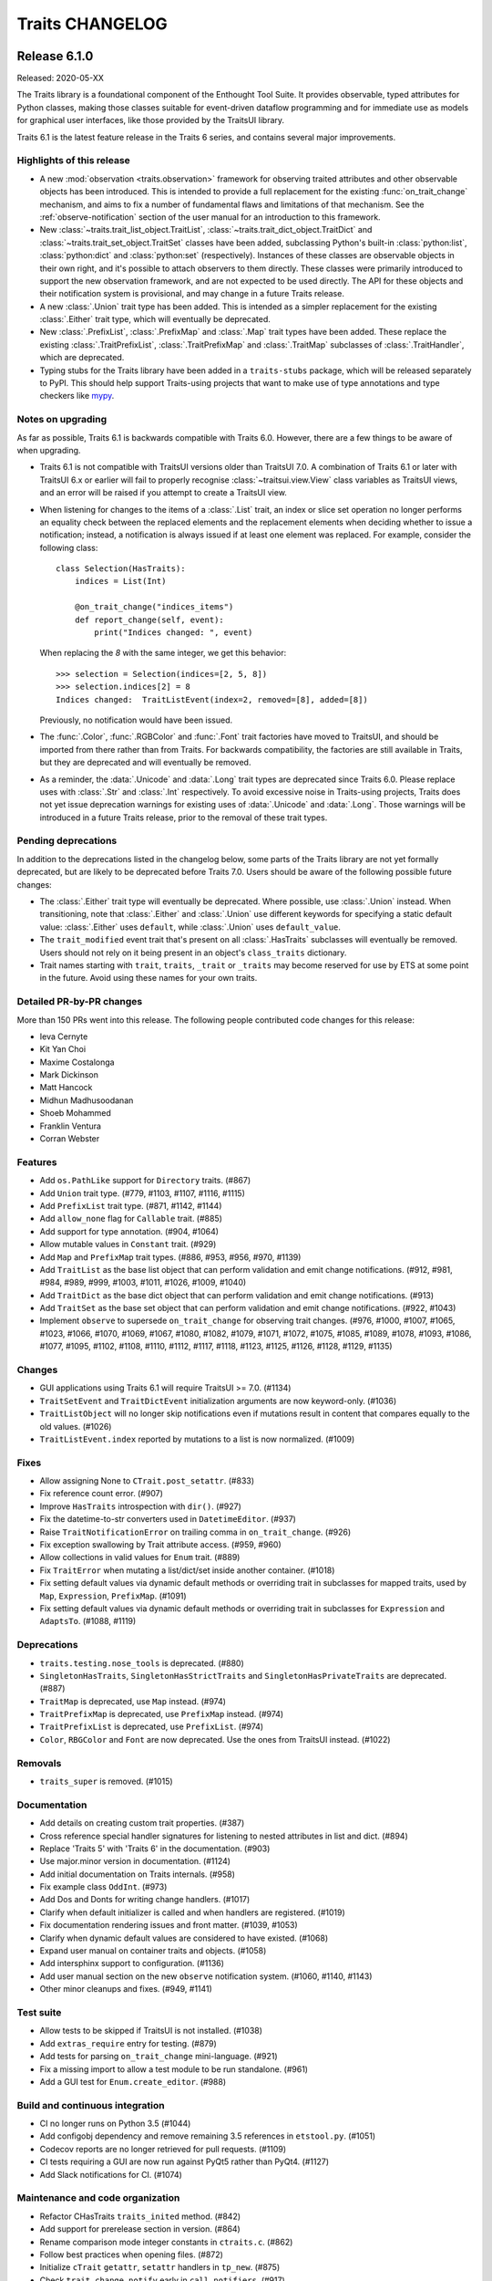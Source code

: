 Traits CHANGELOG
================

Release 6.1.0
-------------

Released: 2020-05-XX

The Traits library is a foundational component of the Enthought Tool Suite. It
provides observable, typed attributes for Python classes, making those classes
suitable for event-driven dataflow programming and for immediate use as models
for graphical user interfaces, like those provided by the TraitsUI library.

Traits 6.1 is the latest feature release in the Traits 6 series, and contains
several major improvements.

Highlights of this release
~~~~~~~~~~~~~~~~~~~~~~~~~~

* A new :mod:`observation <traits.observation>` framework for observing traited
  attributes and other observable objects has been introduced. This is intended
  to provide a full replacement for the existing :func:`on_trait_change`
  mechanism, and aims to fix a number of fundamental flaws and limitations of
  that mechanism. See the :ref:`observe-notification` section of
  the user manual for an introduction to this framework.

* New :class:`~traits.trait_list_object.TraitList`,
  :class:`~traits.trait_dict_object.TraitDict` and
  :class:`~traits.trait_set_object.TraitSet` classes have been added,
  subclassing Python's built-in :class:`python:list`, :class:`python:dict` and
  :class:`python:set` (respectively). Instances of these classes are observable
  objects in their own right, and it's possible to attach observers to them
  directly. These classes were primarily introduced to support the new
  observation framework, and are not expected to be used directly. The API for
  these objects and their notification system is provisional, and may change in
  a future Traits release.

* A new :class:`.Union` trait type has been added. This is intended as a
  simpler replacement for the existing :class:`.Either` trait type, which
  will eventually be deprecated.

* New :class:`.PrefixList`, :class:`.PrefixMap` and :class:`.Map` trait types
  have been added. These replace the existing :class:`.TraitPrefixList`,
  :class:`.TraitPrefixMap` and :class:`.TraitMap` subclasses of
  :class:`.TraitHandler`, which are deprecated.

* Typing stubs for the Traits library have been added in a
  ``traits-stubs`` package, which will be released separately to PyPI. This
  should help support Traits-using projects that want to make use of type
  annotations and type checkers like `mypy <http://mypy-lang.org/>`_.


Notes on upgrading
~~~~~~~~~~~~~~~~~~

As far as possible, Traits 6.1 is backwards compatible with Traits 6.0.
However, there are a few things to be aware of when upgrading.

* Traits 6.1 is not compatible with TraitsUI versions older than TraitsUI 7.0.
  A combination of Traits 6.1 or later with TraitsUI 6.x or earlier will fail
  to properly recognise :class:`~traitsui.view.View` class variables as
  TraitsUI views, and an error will be raised if you attempt to create a
  TraitsUI view.

* When listening for changes to the items of a :class:`.List` trait, an index
  or slice set operation no longer performs an equality check between the
  replaced elements and the replacement elements when deciding whether to issue
  a notification; instead, a notification is always issued if at least one
  element was replaced. For example, consider the following class::

    class Selection(HasTraits):
        indices = List(Int)

        @on_trait_change("indices_items")
        def report_change(self, event):
            print("Indices changed: ", event)

  When replacing the `8` with the same integer, we get this behavior::

    >>> selection = Selection(indices=[2, 5, 8])
    >>> selection.indices[2] = 8
    Indices changed:  TraitListEvent(index=2, removed=[8], added=[8])

  Previously, no notification would have been issued.

* The :func:`.Color`, :func:`.RGBColor` and :func:`.Font` trait factories
  have moved to TraitsUI, and should be imported from there rather than from
  Traits. For backwards compatibility, the factories are still
  available in Traits, but they are deprecated and will eventually
  be removed.

* As a reminder, the :data:`.Unicode` and :data:`.Long` trait types are
  deprecated since Traits 6.0. Please replace uses with :class:`.Str` and
  :class:`.Int` respectively. To avoid excessive noise in Traits-using
  projects, Traits does not yet issue deprecation warnings for existing uses of
  :data:`.Unicode` and :data:`.Long`. Those warnings will be introduced in a
  future Traits release, prior to the removal of these trait types.


Pending deprecations
~~~~~~~~~~~~~~~~~~~~

In addition to the deprecations listed in the changelog below, some parts of
the Traits library are not yet formally deprecated, but are likely to be
deprecated before Traits 7.0. Users should be aware of the following possible
future changes:

* The :class:`.Either` trait type will eventually be deprecated. Where
  possible, use :class:`.Union` instead. When transitioning, note that
  :class:`.Either` and :class:`.Union` use different keywords for specifying a
  static default value: :class:`.Either` uses ``default``, while
  :class:`.Union` uses ``default_value``.

* The ``trait_modified`` event trait that's present on all :class:`.HasTraits`
  subclasses will eventually be removed. Users should not rely on it being
  present in an object's ``class_traits`` dictionary.

* Trait names starting with ``trait``, ``traits``, ``_trait`` or
  ``_traits`` may become reserved for use by ETS at some point in the future.
  Avoid using these names for your own traits.

Detailed PR-by-PR changes
~~~~~~~~~~~~~~~~~~~~~~~~~

More than 150 PRs went into this release. The following people contributed
code changes for this release:

* Ieva Cernyte
* Kit Yan Choi
* Maxime Costalonga
* Mark Dickinson
* Matt Hancock
* Midhun Madhusoodanan
* Shoeb Mohammed
* Franklin Ventura
* Corran Webster

Features
~~~~~~~~

* Add ``os.PathLike`` support for ``Directory`` traits. (#867)
* Add ``Union`` trait type. (#779, #1103, #1107, #1116, #1115)
* Add ``PrefixList`` trait type. (#871, #1142, #1144)
* Add ``allow_none`` flag for ``Callable`` trait. (#885)
* Add support for type annotation. (#904, #1064)
* Allow mutable values in ``Constant`` trait. (#929)
* Add ``Map`` and ``PrefixMap`` trait types. (#886, #953, #956, #970, #1139)
* Add ``TraitList`` as the base list object that can perform validation
  and emit change notifications. (#912, #981, #984, #989, #999, #1003, #1011,
  #1026, #1009, #1040)
* Add ``TraitDict`` as the base dict object that can perform validation and
  emit change notifications. (#913)
* Add ``TraitSet`` as the base set object that can perform validation and
  emit change notifications. (#922, #1043)
* Implement ``observe`` to supersede ``on_trait_change`` for observing trait
  changes. (#976, #1000, #1007, #1065, #1023, #1066, #1070, #1069, #1067,
  #1080, #1082, #1079, #1071, #1072, #1075, #1085, #1089, #1078, #1093, #1086,
  #1077, #1095, #1102, #1108, #1110, #1112, #1117, #1118, #1123, #1125, #1126,
  #1128, #1129, #1135)

Changes
~~~~~~~

* GUI applications using Traits 6.1 will require TraitsUI >= 7.0. (#1134)
* ``TraitSetEvent`` and ``TraitDictEvent`` initialization arguments are now
  keyword-only. (#1036)
* ``TraitListObject`` will no longer skip notifications even if mutations
  result in content that compares equally to the old values. (#1026)
* ``TraitListEvent.index`` reported by mutations to a list is now normalized.
  (#1009)

Fixes
~~~~~
* Allow assigning None to ``CTrait.post_setattr``. (#833)
* Fix reference count error. (#907)
* Improve ``HasTraits`` introspection with ``dir()``. (#927)
* Fix the datetime-to-str converters used in ``DatetimeEditor``. (#937)
* Raise ``TraitNotificationError`` on trailing comma in ``on_trait_change``.
  (#926)
* Fix exception swallowing by Trait attribute access. (#959, #960)
* Allow collections in valid values for ``Enum`` trait. (#889)
* Fix ``TraitError`` when mutating a list/dict/set inside another container.
  (#1018)
* Fix setting default values via dynamic default methods or overriding trait in
  subclasses for mapped traits, used by ``Map``, ``Expression``, ``PrefixMap``.
  (#1091)
* Fix setting default values via dynamic default methods or overriding trait in
  subclasses for ``Expression`` and ``AdaptsTo``. (#1088, #1119)

Deprecations
~~~~~~~~~~~~

* ``traits.testing.nose_tools`` is deprecated. (#880)
* ``SingletonHasTraits``, ``SingletonHasStrictTraits`` and
  ``SingletonHasPrivateTraits`` are deprecated. (#887)
* ``TraitMap`` is deprecated, use ``Map`` instead. (#974)
* ``TraitPrefixMap`` is deprecated, use ``PrefixMap`` instead. (#974)
* ``TraitPrefixList`` is deprecated, use ``PrefixList``. (#974)
* ``Color``, ``RBGColor`` and ``Font`` are now deprecated. Use the ones from
  TraitsUI instead. (#1022)

Removals
~~~~~~~~

* ``traits_super`` is removed. (#1015)

Documentation
~~~~~~~~~~~~~

* Add details on creating custom trait properties. (#387)
* Cross reference special handler signatures for listening to nested attributes
  in list and dict. (#894)
* Replace 'Traits 5' with 'Traits 6' in the documentation. (#903)
* Use major.minor version in documentation. (#1124)
* Add initial documentation on Traits internals. (#958)
* Fix example class ``OddInt``. (#973)
* Add Dos and Donts for writing change handlers. (#1017)
* Clarify when default initializer is called and when handlers are registered.
  (#1019)
* Fix documentation rendering issues and front matter. (#1039, #1053)
* Clarify when dynamic default values are considered to have existed. (#1068)
* Expand user manual on container traits and objects. (#1058)
* Add intersphinx support to configuration. (#1136)
* Add user manual section on the new ``observe`` notification system. (#1060,
  #1140, #1143)
* Other minor cleanups and fixes. (#949, #1141)

Test suite
~~~~~~~~~~

* Allow tests to be skipped if TraitsUI is not installed. (#1038)
* Add ``extras_require`` entry for testing. (#879)
* Add tests for parsing ``on_trait_change`` mini-language. (#921)
* Fix a missing import to allow a test module to be run standalone. (#961)
* Add a GUI test for ``Enum.create_editor``. (#988)

Build and continuous integration
~~~~~~~~~~~~~~~~~~~~~~~~~~~~~~~~
* CI no longer runs on Python 3.5 (#1044)
* Add configobj dependency and remove remaining 3.5 references in
  ``etstool.py``. (#1051)
* Codecov reports are no longer retrieved for pull requests. (#1109)
* CI tests requiring a GUI are now run against PyQt5 rather than PyQt4.
  (#1127)
* Add Slack notifications for CI. (#1074)

Maintenance and code organization
~~~~~~~~~~~~~~~~~~~~~~~~~~~~~~~~~

* Refactor CHasTraits ``traits_inited`` method. (#842)
* Add support for prerelease section in version. (#864)
* Rename comparison mode integer constants in ``ctraits.c``. (#862)
* Follow best practices when opening files. (#872)
* Initialize ``cTrait`` ``getattr``, ``setattr`` handlers in ``tp_new``. (#875)
* Check ``trait_change_notify`` early in ``call_notifiers``. (#917)
* Refactor ``ctraits.c`` for calling trait and object notifiers. (#918)
* ``BaseEnum`` and ``Enum`` fixes and cleanup. (#968)
* Split ``ctraits`` property api to ``_set_property`` and ``_get_property``.
  (#967)
* Fix overcomplicated ``__deepcopy__`` implementation. (#992)
* Add ``__repr__`` implementation for ``TraitListEvent``, ``TraitDictEvent``
  and ``TraitSetEvent``. (#1006)
* Remove caching of editor factories. (#1032)
* Remove conditional traitsui imports. (#1033)
* Remove code duplication in ``tutor.py``. (#1034)
* Fix correctness in ``Enum`` default traitsui editor. (#1012)
* Use ``NULL`` for zero-argument ``PyObject_CallMethod`` format. (#1100)
* Miscellaneous other minor fixes, refactorings and cleanups. (#874, #882,
  #915, #920, #923, #924, #935, #939, #944, #950, #964)


Release 6.0.0
-------------

Released: 2020-02-14

No changes since the 6.0.0rc0 release candidate.


Release 6.0.0rc0
----------------

Released: 2020-01-30

Release notes
~~~~~~~~~~~~~

Traits 6.0 is a major update to the Traits package, with a number of
backward incompatible changes from its predecessor. Notable changes:

* Python 2.7 is no longer supported; Traits 6.0 requires Python 3.5 or later.
* Trait types related to Python 2 (for example ``Unicode`` and ``Long``) have
  been deprecated in favour of their Python 3 equivalents (for example ``Str``
  and ``Int``).
* Many little-used historical features of Traits have been deprecated, and
  are scheduled for removal in Traits 7.0.
* Some historical features of Traits that had no evidence of external usage
  were removed in Traits 6.0.
* Introspection of ``CTrait`` and ``HasTraits`` objects is greatly improved.
  All of the internal state that was previously hidden within the C extension
  is now accessible from Python.
* The Traits codebase has undergone some significant reorganizations,
  reformattings and style cleanups to make it easier to work with, and
  to improve the separation between Traits and TraitsUI.
* This release was focused mainly on cleanup and bugfixing. Nevertheless,
  it contains a sprinkling of new features. There's a new ``Datetime``
  trait type. The ``Enum`` trait type now supports Python enumerations.
  The ``File`` trait type supports path-like objects.

More than 150 PRs went into this release. The following people contributed
code changes for this release:

* Kit Yan Choi
* Mark Dickinson
* Kevin Duff
* Robert Kern
* Midhun Madhusoodanan
* Shoeb Mohammed
* Sai Rahul Poruri
* Corran Webster
* John Wiggins

Porting guide
~~~~~~~~~~~~~

For the most part, existing code that works with Traits 5.2.0 should
continue to work with Traits 6.0.0 without changes. However, there
are some potentially breaking changes in Traits 6.0.0, and we recommend
applying caution when upgrading.

Here's a guide to dealing with some of the potentially breaking changes.

* The ``Unicode`` and ``CUnicode`` trait types are now simply synonyms for
  ``Str`` and ``CStr``. ``Unicode`` and ``CUnicode`` are considered deprecated.
  For now, no deprecation warning is issued on use of these deprecated trait
  types, but in Traits 6.1.0 and later, warnings may be issued, and in Traits
  7.0.0 these trait types may be removed. It's recommended that users update
  all uses of ``Unicode`` to ``Str`` and ``CUnicode`` to ``CStr`` to avoid
  warnings or errors in the future.

* Similarly, ``Long`` and ``CLong`` are now synonyms for ``Int`` and ``CInt``.
  The same recommendations apply as for the ``Unicode`` / ``Str`` trait types.

* Uses of ``NO_COMPARE``, ``OBJECT_IDENTITY_COMPARE`` and ``RICH_COMPARE``
  should be replaced with the appropriate ``ComparisonMode`` enumeration
  members.

* The validation for a ``Instance(ISomeInterface)`` trait type has changed,
  where ``ISomeInterface`` is a subclass of ``Interface``. Previously, an
  assignment to such a trait validated the type of the assigned value against
  the interface, method by method. Now an ``isinstance`` check is performed
  against the interface instead. Make sure that classes implementing a given
  interface have the appropriate ``provides`` decorator.

  One notable side-effect of the above change is that plain ``mock.Mock``
  instances can no longer be assigned to ``Instance(ISomeInterface)`` traits.
  To get around this, use ``spec=ISomeInterface`` when creating your mock
  object.

  This change does not affect ``Instance`` traits for non-interface classes.

* The format of ``TraitListEvents`` has changed: for list events generated from
  a slice set or slice delete operation where that slice had a step other
  than ``1``, the ``added`` and ``removed`` fields of the event had an extra
  level of list wrapping (for example, ``added`` might be ``[[1, 2, 3]]``
  instead of ``[1, 2, 3]``). In Traits 6.0, this extra wrapping has been
  removed. There may be existing code that special-cased the extra wrapping.

* Many classes and functions have moved around within the Traits codebase.
  If you have code that imports directly from Traits modules and subpackages
  instead of from ``traits.api`` or the other subpackage ``api`` modules, some
  of those imports may fail. To avoid potential for ``ImportError``s, you
  should import from ``traits.api`` whenever possible. If you find yourself
  needing some piece of Traits functionality that isn't exposed in
  ``traits.api``, and you think it should be, please open an issue on the
  Traits bug tracker.

Features
~~~~~~~~

* Add new ``Datetime`` trait type. (#737, #814, #813, #815, #848)
* Support Python Enums as value sets for the ``Enum`` trait. (#685, #828, #855)
* Add ``Subclass`` alias for the ``Type`` trait type. (#739)
* Add path-like support for the ``File`` trait. (#736)
* Add new ``ComparisonMode`` enumeration type to replace the old
  ``NO_COMPARE``, ``OBJECT_IDENTITY_COMPARE`` and ``RICH_COMPARE``
  constants. The old constants are deprecated. (#830, #719, #680)
* Add fast validation for ``Callable`` trait type; introduce
  new ``BaseCallable`` trait type for subclassing purposes.
  (#798, #795, #767)
* Add ``CTrait.comparison_mode`` property to allow inspection and
  modification of a trait's comparison mode. (#758, #735)
* Add ``as_ctrait`` converter function to ``traits.api``. This function
  converts a trait-like object or type to a ``CTrait``, raising ``TypeError``
  for objects that can't be interpreted as a ``CTrait``. It's intended
  for use by users who want to create their own parameterised trait
  types.

  The ``as_ctrait`` feature comes with, and relies upon, a new informal
  interface: objects that can be converted to something of type ``CTrait`` can
  provide an zero-argument ``as_ctrait`` method that returns a new ``CTrait``.
  Types can provide an ``instantiate_and_get_ctrait`` method, which when
  called with no arguments provides a new ``CTrait`` for that type.
  (#783, #794)
* Add a new ``HasTraits._class_traits`` method for introspection of an
  object's class traits. This parallels the existing
  ``HasTraits._instance_traits`` method. This method is intended for use in
  debugging. It's not recommended for users to modify the returned dictionary.
  (#702)
* Add ``CTrait.set_default_value`` method for setting information about the
  default of a ``CTrait``. This provides an alternative to the previous method
  of using ``CTrait.default_value``. The use of ``CTrait.default_value`` to set
  (rather than get) default information is deprecated. (#620)
* Add new methods ``HasTraits._trait_notifications_enabled``,
  ``HasTraits._trait_notifications_vetoed`` to allow introspection of the
  notifications states set by the existing methods
  ``HasTraits._trait_change_notify`` and ``HasTraits._trait_veto_notify``.
  (#704)
* Add ``TraitKind``, ``ValidateTrait`` and ``DefaultValue`` Python enumeration
  types to replace previous uses of magic integers within the Traits codebase.
  (#680, #857)
* The various ``CTrait`` internal flags are now exposed to Python as
  properties: ``CTrait.is_property`` (read-only), ``CTrait.modify_delegate``,
  ``CTrait.setattr_original_value``, ``CTrait.post_setattr_original_value``,
  ``CTrait.is_mapped``, and ``CTrait.comparison_mode``. (#666, #693)

Changes
~~~~~~~

* When pickling a ``CTrait``, the ``py_post_setattr`` and ``py_validate``
  fields are pickled directly. Previously, callables for those fields were
  replaced with a ``-1`` sentinel on pickling. (#780)
* A ``TraitListEvent`` is no longer emitted for a slice deletion which
  doesn't change the contents of the list. (For example, `del obj.mylist[2:]`
  on a list that only has 2 elements.) (#740)
* The ``added`` and ``removed`` attributes on a ``TraitListEvent`` are now
  always lists containing the added or removed elements. Previously, those
  lists were nested inside another list in some cases. (#771)
* Change ``Instance(ISomeInterface)`` to use an ``isinstance`` check on
  trait set instead of using the dynamic interface checker. (#630)
* Create an new ``AbstractViewElement`` abstract base class, and register
  the TraitsUI ``ViewElement`` as implementing it. This paves the way for
  removal of Traits UI imports from Traits. (#617)
* ``ViewElements`` are now computed lazily, instead of at ``HasTraits``
  subclass creation time. This removes a ``traitsui`` import from
  the ``trait.has_traits`` module. (#614)
* The ``traits.util.clean_filename`` utility now uses a different algorithm,
  and should do a better job with accented and Unicode text. (#589)
* Floating-point and integer checks are now more consistent between classes.
  In particular, ``BaseInt`` validation now matches ``Int`` validation, and
  ``Range`` type checks now match those used in ``Int`` and ``Float``. (#588)
* An exception other than ``TraitError`` raised during validation of a
  compound trait will now be propagated. Previously, that exception would
  be swallowed. (#581)
* Traits no longer has a runtime dependency on the ``six`` package. (#638)
* Use pickle protocol 3 instead of pickle protocol 1 when writing pickled
  object state to a file in ``configure_traits``. (#796)
* In ``traits.testing.optional_dependencies``, make sure ``traitsui.api`` is
  available whenever ``traitsui`` is. (#616)
* ``TraitInstance`` now inherits directly from ``TraitHandler`` instead of
  (the now removed) ``ThisClass``. (#761)

Fixes
~~~~~

* Fix a use of the unsupported ``ValidateTrait.int_range``. (#805)
* Remove unnecessary ``copy`` method override from ``TraitSetObject``. (#759)
* Fix ``TraitListObject.clear`` to issue the appropriate items event. (#732)
* Fix confusing error message when ``[None]`` passed into
  ``List(This(allow_none=False))``. (#734)
* Fix name-mangling of double-underscore private methods in classes whose
  name begins with an underscore. (#724)
* Fix ``bytes_editor`` and ``password_editor`` bugs, and add tests for
  all editor factories. (#660)
* Fix coercion fast validation type to do an exact type check instead of
  an instance check. This ensures that instances of subclasses of the
  target type are properly converted to the target type. For example,
  if ``True`` is assigned to a trait of type ``CInt``, the resulting
  value is now ``1``. Previously, it was ``True``. (#647)
* Fix ``BaseRange`` to accept the same values as ``Range``. (#583)
* Fix integer ``Range`` to accept integer-like objects. (#582)
* Fix floating-point ``Range`` to accept float-like values. (#579)
* Fix a missing import in the adaptation benchmark script. (#575)
* Fix issues with the ``filename`` argument to ``configure_traits``. (#572)
* Fix a possible segfault from careless field re-assignments in
  ``ctraits.c``. (#844)

Deprecations
~~~~~~~~~~~~

* The ``NO_COMPARE``, ``OBJECT_IDENTITY_COMPARE`` and ``RICH_COMPARE``
  constants are deprecated. Use the corresponding members of the
  ``ComparisonMode`` enumeration instead. (#719)
* The ``Unicode``, ``CUnicode``, ``BaseUnicode`` and ``BaseCUnicode`` trait
  types are deprecated. Use ``Str``, ``CStr``, ``BaseStr`` and ``BaseCStr``
  instead. (#648)
* The ``Long``, ``CLong``, ``BaseLong`` and ``BaseCLong`` trait types are
  deprecated. Use ``Int``, ``CInt``, ``BaseInt`` and ``BaseCInt`` instead.
  (#645, #573)
* The ``AdaptedTo`` trait type is deprecated. Use ``Supports`` instead. (#760)
* The following trait type aliases are deprecated. See the documentation for
  recommended replacments. ``false``, ``true``, ``undefined``, ``ListInt``,
  ``ListFloat``, ``ListStr``, ``ListUnicode``, ``ListComplex``, ``ListBool``,
  ``ListFunction``, ``ListMethod``, ``ListThis``, ``DictStrAny``,
  ``DictStrStr``, ``DictStrInt``, ``DictStrFloat``, ``DictStrBool``,
  ``DictStrList``. (#627)
* Use of the ``filename`` argument to ``configure_traits`` (for storing
  state to or restoring state from pickle files) is deprecated. (#792)
* The ``TraitTuple``, ``TraitList`` and ``TraitDict`` trait handlers
  are deprecated. Use the ``Tuple``, ``List`` and ``Dict`` trait types instead.
  (#770)
* Use of ``CTrait.default_value`` for setting default value information is
  deprecated. Use ``CTrait.set_default_value`` instead. (#620)
* Use of the ``rich_compare`` trait metadata is deprecated. Use the
  ``comparison_mode`` metadata instead. (#598)

Removals
~~~~~~~~

* Python 2 compatibility support code has been removed. (#638, #644)
* Traits categories have been removed. (#568)
* The following trait handlers have been removed: ``ThisClass``,
  ``TraitClass``, ``TraitExpression``, ``TraitCallable``, ``TraitString``,
  ``TraitRange``, ``TraitWeakRef``. (#782, #711, #699, #698, #625, #593, #587,
  #640)
* ``CTrait.rich_compare`` has been removed. (#598)
* The ``cTrait.cast`` method has been removed. (#663)
* The magical ``TraitValue`` and associated machinery have been removed. (#658)
* The ``Generic`` trait type has been removed. (#657)
* The ``UStr`` trait type and ``HasUniqueStrings`` class have been removed.
  (#654)
* The ``str_find`` and ``str_rfind`` helper functions have been removed. (#633)
* The global ``_trait_notification_handler`` has been removed. (#619)
* ``BaseTraitHandler.repr`` has been removed. (#599)
* ``HasTraits.trait_monitor`` was undocumented, untested, and broken, and
  has been removed. (#570)
* The ``TraitInstance`` trait handler (not to be confused
  with the ``Instance`` trait type) no longer supports adaptation. (#641)
* The ``DynamicView`` and ``HasDynamicViews`` classes have been removed
  from Traits and moved to TraitsUI instead. (#609)
* ``DictStrLong`` has been removed. (#573)

Test suite
~~~~~~~~~~

* Fix various tests to be repeatable. (#802, #729)
* Fix deprecation warnings in the test suite output. (#820, #804, #716)
* Add machinery for testing unpickling of historical pickles. (#787)
* Remove print statements from test suite. (#752, #768)
* Fix a test to clean up the threads it creates. (#731)
* Add tests for extended trait change issues #537 and #538 (#543)
* Other minor test fixes. (#700, #821)

Documentation
~~~~~~~~~~~~~

* Improve documentation of trait container objects. (#810)
* Improve documentation for the ``traits.ctraits`` module. (#826, #824,
  #659, #653, #829, #836)
* Fix badly formatted ``TraitHandler`` documentation. (#817)
* Fix and improve badly formatted trait types documentation. (#843)
* Fix broken module links in section titles in API documentation. (#823)
* Additional class docstring fixes. (#854)
* Add changelog to built documentation, and absorb old changelog into
  the new one. (#800, #799)
* Remove deprecated traits from the user manual. (#656)
* Fix various Sphinx warnings (#717)
* Use SVG badges in README (#567)

Build and continuous integration
~~~~~~~~~~~~~~~~~~~~~~~~~~~~~~~~

* Enable C asserts in Travis CI runs. (#791)
* Abort CI on compiler warnings in Travis CI runs. (#769)
* Run a ``flake8`` check in both Travis CI and Appveyor runs. (#753, #762)
* Checking copyright statements in Python files as part of CI runs. (#749)
* Turn warnings into errors when building documentation in CI. (#744)
* Add ``gnureadline`` as a development dependency on macOS and Linux. (#607)
* Add an ``etstool.py`` option to run tests quietly. (#606)
* Enable the coverage extension for the documentation build. (#807)
* Remove mocking in documentation configuration, and fix a deprecated
  configuration option. (#696)

Maintenance and code organization
~~~~~~~~~~~~~~~~~~~~~~~~~~~~~~~~~

This release includes a lot of refactoring and many minor improvements
that will primarily benefit those working with the Traits codebase. These
changes should not affect user-visible functionality. Here's a summary
of the more significant changes.

* A major refactor has removed most of the circular dependencies between
  modules. (#730)
* The codebase is now mostly ``flake8`` clean. (#786, #753, #747, #748, #746,
  #595)
* Copyright headers have been made consistent for all Python files. (#754)
* ``ctraits.c`` has been run through ``clang-tidy`` and ``clang-format`` in
  order to bring it closer to PEP 7 style. (#715)
* Editor factories have been moved into a new ``traits.editor_factories``
  module, to help compartmentalize code dependencies on TraitsUI. (#661)
* Trait container object classes (``TraitDictObject``, ``TraitListObject``,
  ``TraitSetObject``) have each been moved into their own module, along
  with their associated event type. (#677)
* Miscellaneous other minor fixes, refactorings and cleanups.
  (#785, #777, #750, #726, #714, #712, #708, #701, #682, #665, #651,
  #652, #639, #636, #634, #626, #632, #611, #613, #612, #605, #603,
  #600, #597, #586, #585, #584, #580, #577, #578, #564, #806)


Release 5.2.0
-------------

Released: 2019-11-18

Enhancements

* Support installation from source archives. (#528)

Fixes

* Ensure ``TraitListEvent.index`` is always an integer. (#548)
* Update the deprecated ``collections.MutableMapping`` import. (#530)
* Fix inadvertent modification of the ``Category`` base class. (#509)
* Rework version handling in ``setup.py``. (#515)
* Don't autogenerate documentation for ``ViewElement``. (#559)
* Ensure that all tests are ``unittest`` compatible. (#551)

Changes

* Replace occurences of deprecated ``AdaptsTo`` with ``Supports``. (#532)
* Remove ``Class`` trait. (#520)
* Deprecate ``Category`` trait. (#510)
* Fix typos in docstrings. (#502)
* Use decorator form of ``classmethod``. (#500)
* Remove redefinition of ``NullHandler``. (#518)
* Add an import check helper. (#521)
* Clean up Cython tests. (#555)
* Clean up test output. (#553)

Miscellaneous

* Update EDM version on CI to version 2.0.0. (#560)
* Don't finish fast on CI. (#556)
* Use ``unittest`` to run tests in CI. (#552)
* Low-level fixes and style cleanup in ``etstool.py``. (#550)
* Add ``--editable`` option for ``install``, ``update`` CI commands. (#546)
* Make git commit hash available to archives. (#526)
* Fix use of non-edm envs as bootstrap envs on Windows. (#512)
* Remove edm installed package before installing from source. (#516)
* Add help text to click options. (#514)
* Various cleanups, fixes and enhancements in ``etstool.py``. (#511)


Release 5.1.2
-------------

Released: 2019-07-08

Fixes

* Traits documenter no longer generates bad reST for traits whose definition
  spans multiple source lines. (#494)


Release 5.1.1
-------------

Released: 2019-04-18

Fixes

* Revert a change (#449) which accidentally broke external uses of
  ``_py2to3.str_find`` and ``_py2to3.str_rfind``. (#472)

Release 5.1.0
-------------

Released: 2019-04-15

Enhancements

* Make UUID trait initializable. (#459)
* Change default ``FileEditor`` behavior for a ``File`` trait based on
  whether ``exists=True`` is specified for that trait. (#451, #467)

Changes

* The changes made in #373 to make dynamically-added traits pickleable have
  been reverted. (#462)
* ``traits.api.python_version`` has been removed. Internals have been
  refactored to use ``six.PY2`` in preference to ``sys.version_info``.
  (#449)
* Don't depend on the 3rd party ``mock`` library on Python 3; use
  ``unittest.mock`` instead. (#446)

Fixes

* Fix a fragile NumPy-related test that failed (``RuntimeError: empty_like
  method already has a docstring``) with the newest version of NumPy.
  (#443)

Miscellaneous

* ``traits._version.git_revision`` now gives the full commit hash (for local
  builds) instead of an abbreviated 7 hex-digit version. (#453)
* Fix copyright years in documentation build. (#445)
* Rename ``README.txt`` to ``README.rst``, so that GitHub renders it nicely.
* Code cleanups: remove "EOF" markers from code. Remove ``__main__`` blocks
  for unit tests. Remove imports of ``unittest`` from ``unittest_tools``.
  (#448, #446)
* Update Travis CI and Appveyor configurations to run tests against
  all PR branches, not just PRs against master. (#466)


Release 5.0.0
-------------

Released : 30 January 2019

This major release accumulates more than an year's worth of improvements,
changes and bug fixes to the code base.

A few highlights of this release are :

* Removal of 2to3 fixers and the use of six to provide Python 2/3 compatibility
* Removal of deprecated ``traits.protocols`` submodule and related utils.
* New ``HasRequiredTraits`` class
* Better IPython tab completion for ``HasTraits`` subclasses

Changes summary since 4.6.0
~~~~~~~~~~~~~~~~~~~~~~~~~~~

Enhancements

* CI for documentation (#431)
* Remove 2to3 fixers (#430)
* Enthought Sphinx Theme for docs (#427)
* New ``HasRequiredTraits`` class (#419)
* Free ``HasTraits`` subclasses from hashing/comparing by identity (#410)
* Unify and fix default list editors (#396)
* Add ``__dir__`` method to ``HasTraits`` for IPython tab completion (#382)
* Python 3 compatibility fixes (#374)
* New context manager for setting trait-change-event tracer (#365)
* Default trait type constants (#354)

Changes

* Remove deprecated ``traits.protocols`` submodule and related utils (#435)
* Fix invalid string escapes (#429)
* Apply the "black" code reformatting utility on the Traits codebase (#432)
* Update CI to use edm and etstool module (#420)
* Clean up ``Float`` and ``BaseFloat`` validation (#393)
* Merge master into Cython port (#370)
* Docs and minor refactoring of ``MetaHasTraits`` class (#366)
* Remove ridiculous premature optimization (#362)
* Add support for PyInstaller app bundler (#361)
* Add description and example for ``Either`` trait type (#360)
* Drop support for Python 2.6 and Python < 3.4 (#345)
* Add make target for docset to be used with Dash/Zeal (#180)

Fixes

* Fix odd error message and wrong exception type (#426)
* Fix Color and RGBColor doc strings (#417)
* Fix use of deprecared ``inspect.getargspec`` function (#408)
* Fix extended names in ``on_trait_change`` lists (#404)
* Support Unicode on trait documenter on Python 2.7 (#386)
* Clear exception from Numpy properly (#377)
* Fix pickling and deepcopying bug with dynamically added traits (#373)
* Set ``auto_set/enter_set`` default once (#371)
* Fix validation of ``This`` trait (#353)
* Make ``cTrait.default_value_for`` raise a ``ValueError`` instead of
  seg faulting when asked for the default value of a trait that doesn't
  have one. (#350)
* Fix misuse of ``unittest.expectedFailure`` decorator (#346)
* Fix issue with overridden ``HasTraits.trait`` function (#343)


Release 4.6.0
-------------

This is an incremental release over 4.5, accumulating over a year's worth of
bugfixes and small improvements to the code.

Highlights of this release include:

* support for Python 3.4 and 3.5.
* new Bytes and ValidatedTuple traits.
* a new ArrayOrNone trait which correctly handles None comparisons with Numpy
  arrays.
* clean-up of the ETSConfig code for TraitsUI toolkit selection.
* better compatibility with NumPy scalar types.
* many other bugfixes and improvements.

Change summary since 4.5.0
~~~~~~~~~~~~~~~~~~~~~~~~~~

Enhancements

* Added a ``Bytes`` Trait and related traits (#329)
* Added support for finding resources from zipped Python source code (#316)
* Added in-place set arithmetic operations for ``TraitSetObject``s and accept
  match behaviour of ``TraitSetObject`` with regular Python sets when
  performing operations with non-set types (eg. lists, dictionaries) (#289)
* Added a context manager to allow provisional selection of a toolkit to
  ``ETSConfig`` (this generally improves reliability of toolkit selection
  for Pyface and TraitsUI). (#276)
* Added Trait change recorder to aid in debugging event-driven code. (#139)
* ``__iadd__`` and ``__imul__`` implemented on TraitListObjects. (#165)
* Added new ``ArrayOrNone`` trait type to replace the
  ``Either(None, Array)`` idiom.  The old idiom results in warnings
  on NumPy >= 1.9. (#219)
* Added a new ``ValidatedTuple`` trait that supports custom validation. (#205)

Changes

* Removed redundant, internal ``ETSConfig`` from Traits codebase. (#327)
* Better error reporting for failed attribute access. (#243)
* Removed buggy ``-toolkit`` commandline option ``ETSConfig``. (#326)
* Removed buggy ``*names`` positional arguments from ``on_trait_change``
  decorator in improved argument passing (#207).
* Allow ``Float`` and ``BaseFloat`` traits to accept Python longs. (#272)
* Clean-up and fixes to example code. (#126)
* Remove outdated ``ImportSpy`` and ``ImportManager`` utilities. (#188)
* The ``deprecated`` decorator now issues a DeprecationWarning (using
  the Python ``warnings`` module) rather than logging a warning via
  the ``logging`` machinery.  It no longer tries to remember when
  a warning has been previously issued. (#220)
* Deprecated ``HasTraits.get()`` and ``HasTraits.set()`` (#190).
* The default ``View`` shows all (non-event) traits whose ``visible`` property
  is not ``False``. Private traits are set ``visible=False`` by default. (#234)

Fixes

* Fix Bool traits so that value stored is always a Python ``bool`` (and in
  particular, not a NumPy ``np.bool_``). (#318)
* Fix Bool traits so that regular validator accepts NumpPy's ``np.bool_``
  boolean values (bringing it in agreement with the fast validator). (#302)
* Fix use of ``next`` in ``TraitDocumenter`` for Python 3 compatibility. (#293)
* Fix off-by-one error when ``TraitListObject`` is setting or deleting slices.
  (#283)
* Fix reference cycles caused by ``sync_traits``. (#135)
* Fix so that ``sys.exc_info()`` works as expected in exception handlers in
  Python 3 (#266)
* Fix ``String`` trait to accept ``str`` subclasses (like ``numpy.str_``).
  (#267)
* Fixed incorrect in list events for ``insert`` operations with an index
  outside the range [``-len(target_list)``, ``len(target_list)``]. (#165)
* Fix incorrect behaviour of ``check_implements`` for overridden methods.
  (#192)
* Fix error when trying to listen to traits using list bracket notation. (#195)
* Fix reference leak in ``CHasTraits._notifiers``. (#248)
* Fix reference leak from use of ``DelegatesTo``. (#260)
* Instance traits weren't included in the result of ``traits()``. (#234)


Release 4.5.0
-------------

Traits is now compatible with Python 3! The library now supports
Python 3.2 and 3.3.

The release also includes increased code coverage and automatic
coverage report through coveralls.io.


Change summary since 4.4.0
~~~~~~~~~~~~~~~~~~~~~~~~~~

Enhancements

* Test files cleanups (#108, #111, #121)
* Add automatic coverage reports (#110, #122)
* Removed obsolete code (#109, #112, #113)
* Increased test coverage (#114, #118)
* Python 3 support (#115).  Thanks Yves Delley.
* Allow setting and resetting the global adaptation manager (#145)
* Various documentation improvements (#132, #133, #148, #154).

Changes

* The Int trait type now accepts Python ints *and* Python longs, as well as
  instances of any Python type that implements the ``__index__`` method.
  Previously, long instances were not accepted. (#104, #123).

Fixes

* Fix crash when trying to validate a property that has been deleted. (#138)
* Fix clearing exception when raising a TraitError (#119)
* Fix automatic adaptation when assigning to List trait (#147)
* Fix some ctraits refcounting and exception clearing bugs (#48).  Thanks Yves
  Delley.


Release 4.4.0
-------------

The major new feature in this release is a new adaptation mechanism in the
``traits.adaptation`` package.  The new mechanism is intended to replace the
older traits.protocols package.  Code written against ``traits.protocols`` will
continue to work, although the ``traits.protocols`` API has been deprecated,
and a warning will be logged on first use of ``traits.protocols``.  See the
'Advanced Topics' section of the user manual for more details.

The release also includes improved support for using Cython with ``HasTraits``
classes, some new helper utilities for writing unit tests for Traits events,
and a variety of bug fixes, stability enhancements, and internal code
improvements.


Change summary since 4.3.0
~~~~~~~~~~~~~~~~~~~~~~~~~~

New features

* The adaptation mechanism in Traits, formerly based on the 'traits.protocols'
  package, has been replaced with the more robust 'traits.adaptation'
  package. (#51)
* Added utility function for importing symbols (name, classes, functions)
  by name: 'traits.util.api.import_symbol'. (#51)
* Users can set a global tracer, which receives all traits change events:
  ``traits.trait_notifiers.set_change_event_tracers``. (#79)

Enhancements

* Update benchmark script. (#54)
* traits.util.deprecated: use module logger instead of root logger. (#59)
* Provide an informative message in AdaptationError. (#62)
* Allow HasTraits classes to be cythonized. (#73)
* Improve tests for cythonization support. (#75)
* Extending various trait testing helpers (#53)

Refactoring

* The Traits notification code has been reworked to remove code duplication,
  and test coverage of that code has been significantly improved. (#79)

Fixes

* Fix race condition when removing a traits listener. (#57)
* Fix ugly interaction between DelegatesTo change handlers, dynamic change
  handlers and two levels of dynamic intialization. (#63)
* Use a NullHandler for all 'traits' loggers. (#64)
* Fix race condition in TraitChangeNotifyWrapper.listener_deleted (#66)
* Fix leaking notifiers. (#68)
* Fix failing special instance trait events. (#78)
* Fix hiding KeyError exception inside trait default initialize method.
  (#81)
* Fix Adapter object initialization. (#93)
* Fix cyclic garbage arising from use of the WeakRef trait type. (#95)
* ``TraitSetObject.copy`` now returns a plain rather than an
  uninitialized ``TraitSetObject`` instance. (#97)
* Fix cyclic garbage arising from dynamic trait change handlers. (#101)


Releases 4.3.0 - 3.6.0
----------------------

Changelogs unavailable.


Release 3.5.0
-------------

Released: 2010-10-15

Enhancements

* adding support for drop-down menu in Button traits, but only for qt backend
* adding 'show_notebook_menu' option to ListEditor so that the user can
  right-click and show or hide the context menu (Qt)
* added selection range traits to make it possible for users to replace
  selected text

Fixes

* fixed null color editor to work with tuples
* bug when opening a view with the ToolbarButton


Release 3.4.0
-------------

Released: 2010-05-26

Enhancements

* adding new example to make testing rgb color editor easier

Fixes

* fixed NumericColumn to not expect object to have model_selection attribute,
  and removed more dead theming code
* fixed API bugs with the NumericColumn where its function signatures
  differed from its base class, but the calling code expected them to all
  be the same
* fixed bug which was related to type name errors caused when running Sphinx
* when using File(exists=True), be sure to validate the type of the value
  first before using os.path.isfile()


Release 3.3.0
-------------

Released: 2010-02-24

Enhancements

The major enhancement this release is that the entire Traits package has been
changed to use relative imports so that it can be installed as a sub-package
inside another larger library or package.  This was not previously possible,
since the various modules inside Traits would import each other directly
through "traits.[module]".  Many thanks to Darren Dale for the
patch.

Fixes

There have been numerous minor bugfixes since the last release.  The most notable
ones are:

* Many fixes involve making Traits UI more robust if wxPython is not installed
  on a system.  In the past, we have been able to use Qt if it was also
  installed, but removing Wx would lead to a variety of little bugs in various
  places.  We've squashed a number of these.  We've also added better checks
  to make sure we're selecting the right toolkit at import and at runtime.
* A nasty cyclic reference was discovered and eliminated in DelegatesTo traits.
* The Undefined and Uninitialized Traits were made into true singletons.
* Much of the inconsistent formatting across the entire Traits source has
  been eliminated and normalized (tabs/spaces, line endings).


Release 3.2.0
-------------

Released: 2009-07-15

Enhancements

* Implemented editable_labels attribute in the TabularEditor for enabling editing of the labels (i.e. the first column)
* Saving/restoring window positions works with multiple displays of different sizes
* New ProgressEditor
* Changed default colors for TableEditor
* Added support for HTMLEditor for QT backend using QtWebKit
* Improved support for opening links in external browser from HTMLEditor
* Added support for TabularEditor for QT backend
* Added support for marking up the CodeEditor, including adding squiggles and dimming lines
* Added SearchEditor
* Improved unicode support
* Changed behavior of RangeEditor text box to not auto-set
* Added support in RangeEditor for specifying the method to evaluate new values.
* Add DefaultOverride editor factory courtesy Stéfan van der Walt
* Removed sys.exit() call from SaveHandler.exit()
